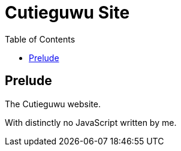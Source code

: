 = Cutieguwu Site
:toc:

// Hello people reading the README source :)

== Prelude

The Cutieguwu website.

With distinctly no JavaScript written by me.
